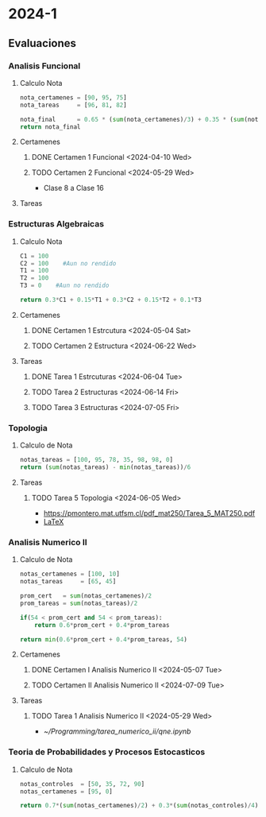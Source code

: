 #+TITLE Agenda

* 2024-1
** Evaluaciones
*** Analisis Funcional
**** Calculo Nota
#+BEGIN_SRC python
nota_certamenes = [90, 95, 75]
nota_tareas     = [96, 81, 82]

nota_final      = 0.65 * (sum(nota_certamenes)/3) + 0.35 * (sum(nota_tareas)/3)
return nota_final
#+END_SRC

#+RESULTS:
: 86.55

#+RESULTS: : 30.7

**** Certamenes
***** DONE Certamen 1 Funcional <2024-04-10 Wed>
***** TODO Certamen 2 Funcional <2024-05-29 Wed>
- Clase 8 a Clase 16
**** Tareas
*** Estructuras Algebraicas
**** Calculo Nota
#+BEGIN_SRC python
C1 = 100
C2 = 100    #Aun no rendido
T1 = 100
T2 = 100
T3 = 0    #Aun no rendido

return 0.3*C1 + 0.15*T1 + 0.3*C2 + 0.15*T2 + 0.1*T3
#+END_SRC

#+RESULTS:
: 90.0

**** Certamenes
***** DONE Certamen 1 Estrcutura <2024-05-04 Sat>
***** TODO Certamen 2 Estructura <2024-06-22 Wed>
**** Tareas
***** DONE Tarea 1 Estrcuturas <2024-06-04 Tue>
***** TODO Tarea 2 Estructuras <2024-06-14 Fri>
***** TODO Tarea 3 Estructuras <2024-07-05 Fri>
*** Topologia
**** Calculo de Nota
#+BEGIN_SRC python
notas_tareas = [100, 95, 78, 35, 98, 98, 0]
return (sum(notas_tareas) - min(notas_tareas))/6
#+END_SRC

#+RESULTS:
: 84.0

**** Tareas
***** TODO Tarea 5 Topologia <2024-06-05 Wed>
- [[https://pmontero.mat.utfsm.cl/pdf_mat250/Tarea_5_MAT250.pdf]]
- [[https://es.overleaf.com/project/66491117edc9ccfed5b06e06][LaTeX]]
*** Analisis Numerico II
**** Calculo de Nota
#+BEGIN_SRC python
notas_certamenes = [100, 10]
notas_tareas     = [65, 45]

prom_cert   = sum(notas_certamenes)/2
prom_tareas = sum(notas_tareas)/2

if(54 < prom_cert and 54 < prom_tareas):
    return 0.6*prom_cert + 0.4*prom_tareas

return min(0.6*prom_cert + 0.4*prom_tareas, 54)
#+END_SRC

#+RESULTS:
: 55.0

**** Certamenes
***** DONE Certamen I Analisis Numerico II <2024-05-07 Tue>
***** TODO Certamen II Analisis Numerico II <2024-07-09 Tue>
**** Tareas
***** TODO Tarea 1 Analisis Numerico II <2024-05-29 Wed>
- [[~/Programming/tarea_numerico_ii/qne.ipynb]]
*** Teoria de Probabilidades y Procesos Estocasticos
**** Calculo de Nota
#+BEGIN_SRC python
notas_controles  = [50, 35, 72, 90]
notas_certamenes = [95, 0]

return 0.7*(sum(notas_certamenes)/2) + 0.3*(sum(notas_controles)/4)
#+END_SRC

#+RESULTS:
: 51.775
